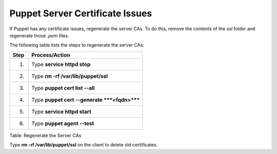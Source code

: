 Puppet Server Certificate Issues
================================

If Puppet has any certificate issues, regenerate the server CAs. To do
this, remove the contents of the *ssl* folder and regenerate those
*.pem* files.

The following table lists the steps to regenerate the server CAs:

+--------+------------------------------------------------+
| Step   | Process/Action                                 |
+========+================================================+
| 1.     | Type **service httpd stop**                    |
+--------+------------------------------------------------+
| 2.     | Type **rm -rf /var/lib/puppet/ssl**            |
+--------+------------------------------------------------+
| 3.     | Type **puppet cert list --all**                |
+--------+------------------------------------------------+
| 4.     | Type **puppet cert --generate ***<fqdn>*****   |
+--------+------------------------------------------------+
| 5.     | Type **service httpd start**                   |
+--------+------------------------------------------------+
| 6.     | Type **puppet agent --test**                   |
+--------+------------------------------------------------+

Table: Regenerate the Server CAs

Type **rm -rf /var/lib/puppet/ssl** on the client to delete old
certificates.
